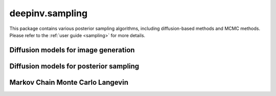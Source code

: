deepinv.sampling
================

This package contains various posterior sampling algorithms, including diffusion-based methods and MCMC methods.
Please refer to the :ref:`user guide <sampling>` for more details.

Diffusion models for image generation
-------------------------------------
.. userguide:: diffusion_generation

.. autosummary::
   :toctree: stubs
   :template: myclass_template.rst
   :nosignatures:
    
    deepinv.sampling.sde.BaseSDE
    deepinv.sampling.sde.DiffusionSDE
    deepinv.sampling.sde.VESDE
    deepinv.sampling.sde_solver.BaseSDESolver
    deepinv.sampling.sde_solver.EulerSolver
    deepinv.sampling.sde_solver.HeunSolver


Diffusion models for posterior sampling
---------------------------------------

.. userguide:: diffusion

.. autosummary::
   :toctree: stubs
   :template: myclass_template.rst
   :nosignatures:

    deepinv.sampling.DDRM
    deepinv.sampling.DiffPIR
    deepinv.sampling.DPS
    deepinv.sampling.DiffusionSampler

Markov Chain Monte Carlo Langevin
---------------------------------
.. userguide:: mcmc

.. autosummary::
   :toctree: stubs
   :template: myclass_template.rst
   :nosignatures:

    deepinv.sampling.MonteCarlo
    deepinv.sampling.ULA
    deepinv.sampling.SKRock

